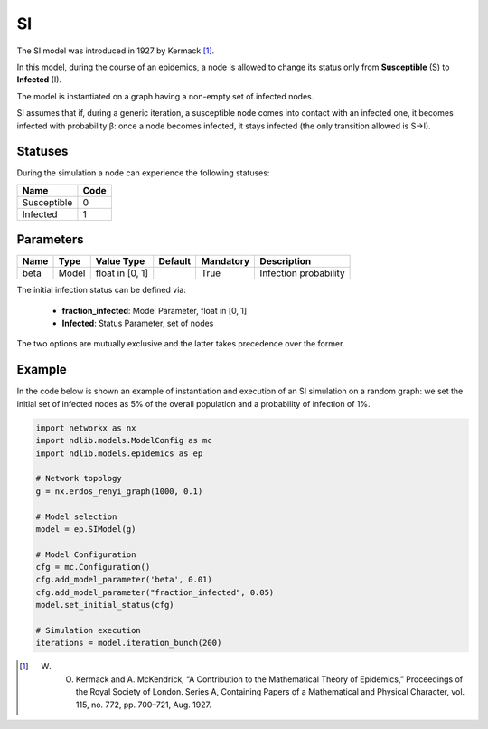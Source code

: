 **
SI
**

The SI model was introduced in 1927 by Kermack [#]_.
 
In this model, during the course of an epidemics, a node is allowed to change its status only from **Susceptible** (S) to **Infected** (I).

The model is instantiated on a graph having a non-empty set of infected nodes.

SI assumes that if, during a generic iteration, a susceptible node comes into contact with an infected one, it becomes infected with probability β: once a node becomes infected, it stays infected (the only transition allowed is S→I).

--------
Statuses
--------

During the simulation a node can experience the following statuses:

===========  ====
Name         Code
===========  ====
Susceptible  0
Infected     1
===========  ====

----------
Parameters
----------

=====  =====  ===============  =======  =========  =====================
Name   Type   Value Type       Default  Mandatory  Description
=====  =====  ===============  =======  =========  =====================
beta   Model  float in [0, 1]           True       Infection probability
=====  =====  ===============  =======  =========  =====================

The initial infection status can be defined via:

    - **fraction_infected**: Model Parameter, float in [0, 1]
    - **Infected**: Status Parameter, set of nodes

The two options are mutually exclusive and the latter takes precedence over the former.


-------
Example
-------

In the code below is shown an example of instantiation and execution of an SI simulation on a random graph: we set the initial set of infected nodes as 5% of the overall population and a probability of infection of 1%.

.. code-block:: python

    import networkx as nx
    import ndlib.models.ModelConfig as mc
    import ndlib.models.epidemics as ep

    # Network topology
    g = nx.erdos_renyi_graph(1000, 0.1)

    # Model selection
    model = ep.SIModel(g)

    # Model Configuration
    cfg = mc.Configuration()
    cfg.add_model_parameter('beta', 0.01)
    cfg.add_model_parameter("fraction_infected", 0.05)
    model.set_initial_status(cfg)

    # Simulation execution
    iterations = model.iteration_bunch(200)


.. [#] W. O. Kermack and A. McKendrick, “A Contribution to the Mathematical Theory of Epidemics,” Proceedings of the Royal Society of London. Series A, Containing Papers of a Mathematical and Physical Character, vol. 115, no. 772, pp. 700–721, Aug. 1927.

